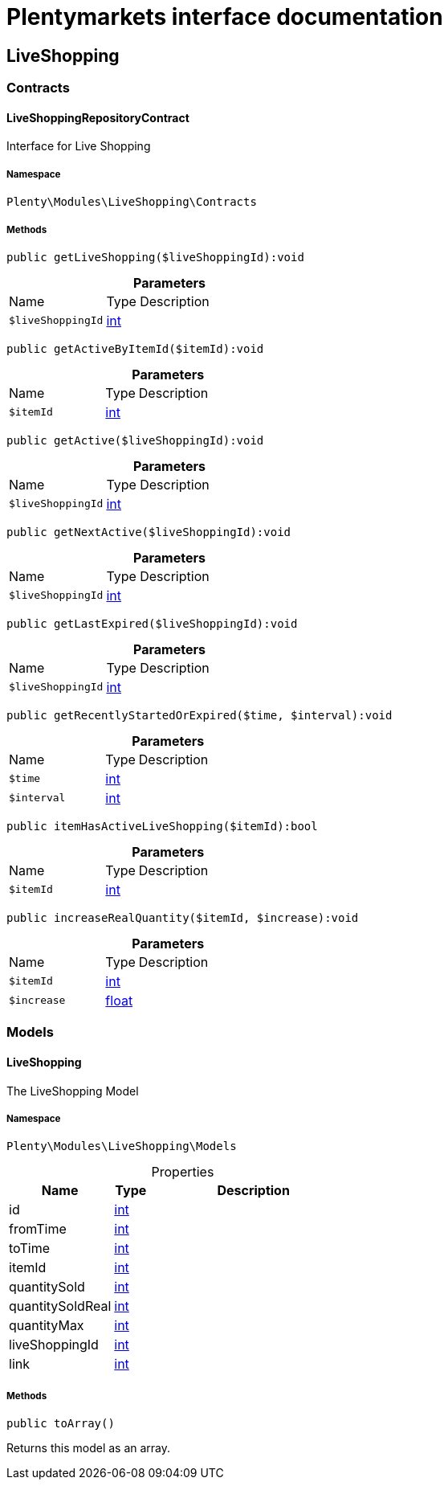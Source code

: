:table-caption!:
:example-caption!:
:source-highlighter: prettify
:sectids!:
= Plentymarkets interface documentation


[[liveshopping_liveshopping]]
== LiveShopping

[[liveshopping_liveshopping_contracts]]
===  Contracts
[[liveshopping_contracts_liveshoppingrepositorycontract]]
==== LiveShoppingRepositoryContract

Interface for Live Shopping



===== Namespace

`Plenty\Modules\LiveShopping\Contracts`






===== Methods

[source%nowrap, php]
----

public getLiveShopping($liveShoppingId):void

----









.*Parameters*
[cols="3,1,6"]
|===
|Name |Type |Description
a|`$liveShoppingId`
|link:http://php.net/int[int^]
a|
|===


[source%nowrap, php]
----

public getActiveByItemId($itemId):void

----









.*Parameters*
[cols="3,1,6"]
|===
|Name |Type |Description
a|`$itemId`
|link:http://php.net/int[int^]
a|
|===


[source%nowrap, php]
----

public getActive($liveShoppingId):void

----









.*Parameters*
[cols="3,1,6"]
|===
|Name |Type |Description
a|`$liveShoppingId`
|link:http://php.net/int[int^]
a|
|===


[source%nowrap, php]
----

public getNextActive($liveShoppingId):void

----









.*Parameters*
[cols="3,1,6"]
|===
|Name |Type |Description
a|`$liveShoppingId`
|link:http://php.net/int[int^]
a|
|===


[source%nowrap, php]
----

public getLastExpired($liveShoppingId):void

----









.*Parameters*
[cols="3,1,6"]
|===
|Name |Type |Description
a|`$liveShoppingId`
|link:http://php.net/int[int^]
a|
|===


[source%nowrap, php]
----

public getRecentlyStartedOrExpired($time, $interval):void

----









.*Parameters*
[cols="3,1,6"]
|===
|Name |Type |Description
a|`$time`
|link:http://php.net/int[int^]
a|

a|`$interval`
|link:http://php.net/int[int^]
a|
|===


[source%nowrap, php]
----

public itemHasActiveLiveShopping($itemId):bool

----









.*Parameters*
[cols="3,1,6"]
|===
|Name |Type |Description
a|`$itemId`
|link:http://php.net/int[int^]
a|
|===


[source%nowrap, php]
----

public increaseRealQuantity($itemId, $increase):void

----









.*Parameters*
[cols="3,1,6"]
|===
|Name |Type |Description
a|`$itemId`
|link:http://php.net/int[int^]
a|

a|`$increase`
|link:http://php.net/float[float^]
a|
|===


[[liveshopping_liveshopping_models]]
===  Models
[[liveshopping_models_liveshopping]]
==== LiveShopping

The LiveShopping Model



===== Namespace

`Plenty\Modules\LiveShopping\Models`





.Properties
[cols="3,1,6"]
|===
|Name |Type |Description

|id
    |link:http://php.net/int[int^]
    a|
|fromTime
    |link:http://php.net/int[int^]
    a|
|toTime
    |link:http://php.net/int[int^]
    a|
|itemId
    |link:http://php.net/int[int^]
    a|
|quantitySold
    |link:http://php.net/int[int^]
    a|
|quantitySoldReal
    |link:http://php.net/int[int^]
    a|
|quantityMax
    |link:http://php.net/int[int^]
    a|
|liveShoppingId
    |link:http://php.net/int[int^]
    a|
|link
    |link:http://php.net/int[int^]
    a|
|===


===== Methods

[source%nowrap, php]
----

public toArray()

----







Returns this model as an array.


